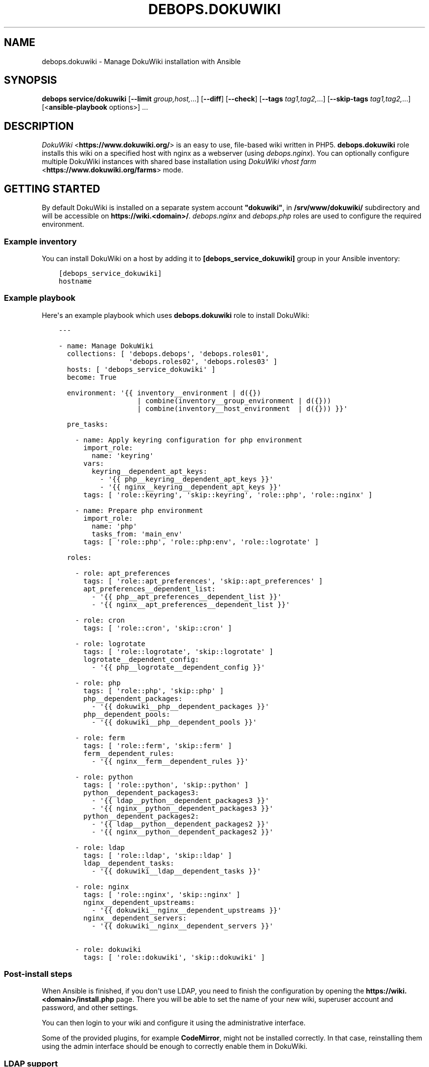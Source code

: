 .\" Man page generated from reStructuredText.
.
.TH "DEBOPS.DOKUWIKI" "5" "Sep 02, 2022" "v2.3.6" "DebOps"
.SH NAME
debops.dokuwiki \- Manage DokuWiki installation with Ansible
.
.nr rst2man-indent-level 0
.
.de1 rstReportMargin
\\$1 \\n[an-margin]
level \\n[rst2man-indent-level]
level margin: \\n[rst2man-indent\\n[rst2man-indent-level]]
-
\\n[rst2man-indent0]
\\n[rst2man-indent1]
\\n[rst2man-indent2]
..
.de1 INDENT
.\" .rstReportMargin pre:
. RS \\$1
. nr rst2man-indent\\n[rst2man-indent-level] \\n[an-margin]
. nr rst2man-indent-level +1
.\" .rstReportMargin post:
..
.de UNINDENT
. RE
.\" indent \\n[an-margin]
.\" old: \\n[rst2man-indent\\n[rst2man-indent-level]]
.nr rst2man-indent-level -1
.\" new: \\n[rst2man-indent\\n[rst2man-indent-level]]
.in \\n[rst2man-indent\\n[rst2man-indent-level]]u
..
.SH SYNOPSIS
.sp
\fBdebops service/dokuwiki\fP [\fB\-\-limit\fP \fIgroup,host,\fP\&...] [\fB\-\-diff\fP] [\fB\-\-check\fP] [\fB\-\-tags\fP \fItag1,tag2,\fP\&...] [\fB\-\-skip\-tags\fP \fItag1,tag2,\fP\&...] [<\fBansible\-playbook\fP options>] ...
.SH DESCRIPTION
.sp
\fI\%DokuWiki\fP <\fBhttps://www.dokuwiki.org/\fP> is an easy to use, file\-based wiki written in PHP5.
\fBdebops.dokuwiki\fP role installs this wiki on a specified host with nginx
as a webserver (using \fI\%debops.nginx\fP). You can optionally
configure multiple DokuWiki instances with shared base installation using
\fI\%DokuWiki vhost farm\fP <\fBhttps://www.dokuwiki.org/farms\fP> mode.
.SH GETTING STARTED
.sp
By default DokuWiki is installed on a separate system account \fB"dokuwiki"\fP,
in \fB/srv/www/dokuwiki/\fP subdirectory and will be accessible on
\fBhttps://wiki.<domain>/\fP\&. \fI\%debops.nginx\fP and \fI\%debops.php\fP roles are used
to configure the required environment.
.SS Example inventory
.sp
You can install DokuWiki on a host by adding it to
\fB[debops_service_dokuwiki]\fP group in your Ansible inventory:
.INDENT 0.0
.INDENT 3.5
.sp
.nf
.ft C
[debops_service_dokuwiki]
hostname
.ft P
.fi
.UNINDENT
.UNINDENT
.SS Example playbook
.sp
Here\(aqs an example playbook which uses \fBdebops.dokuwiki\fP role to install
DokuWiki:
.INDENT 0.0
.INDENT 3.5
.sp
.nf
.ft C
\-\-\-

\- name: Manage DokuWiki
  collections: [ \(aqdebops.debops\(aq, \(aqdebops.roles01\(aq,
                 \(aqdebops.roles02\(aq, \(aqdebops.roles03\(aq ]
  hosts: [ \(aqdebops_service_dokuwiki\(aq ]
  become: True

  environment: \(aq{{ inventory__environment | d({})
                   | combine(inventory__group_environment | d({}))
                   | combine(inventory__host_environment  | d({})) }}\(aq

  pre_tasks:

    \- name: Apply keyring configuration for php environment
      import_role:
        name: \(aqkeyring\(aq
      vars:
        keyring__dependent_apt_keys:
          \- \(aq{{ php__keyring__dependent_apt_keys }}\(aq
          \- \(aq{{ nginx__keyring__dependent_apt_keys }}\(aq
      tags: [ \(aqrole::keyring\(aq, \(aqskip::keyring\(aq, \(aqrole::php\(aq, \(aqrole::nginx\(aq ]

    \- name: Prepare php environment
      import_role:
        name: \(aqphp\(aq
        tasks_from: \(aqmain_env\(aq
      tags: [ \(aqrole::php\(aq, \(aqrole::php:env\(aq, \(aqrole::logrotate\(aq ]

  roles:

    \- role: apt_preferences
      tags: [ \(aqrole::apt_preferences\(aq, \(aqskip::apt_preferences\(aq ]
      apt_preferences__dependent_list:
        \- \(aq{{ php__apt_preferences__dependent_list }}\(aq
        \- \(aq{{ nginx__apt_preferences__dependent_list }}\(aq

    \- role: cron
      tags: [ \(aqrole::cron\(aq, \(aqskip::cron\(aq ]

    \- role: logrotate
      tags: [ \(aqrole::logrotate\(aq, \(aqskip::logrotate\(aq ]
      logrotate__dependent_config:
        \- \(aq{{ php__logrotate__dependent_config }}\(aq

    \- role: php
      tags: [ \(aqrole::php\(aq, \(aqskip::php\(aq ]
      php__dependent_packages:
        \- \(aq{{ dokuwiki__php__dependent_packages }}\(aq
      php__dependent_pools:
        \- \(aq{{ dokuwiki__php__dependent_pools }}\(aq

    \- role: ferm
      tags: [ \(aqrole::ferm\(aq, \(aqskip::ferm\(aq ]
      ferm__dependent_rules:
        \- \(aq{{ nginx__ferm__dependent_rules }}\(aq

    \- role: python
      tags: [ \(aqrole::python\(aq, \(aqskip::python\(aq ]
      python__dependent_packages3:
        \- \(aq{{ ldap__python__dependent_packages3 }}\(aq
        \- \(aq{{ nginx__python__dependent_packages3 }}\(aq
      python__dependent_packages2:
        \- \(aq{{ ldap__python__dependent_packages2 }}\(aq
        \- \(aq{{ nginx__python__dependent_packages2 }}\(aq

    \- role: ldap
      tags: [ \(aqrole::ldap\(aq, \(aqskip::ldap\(aq ]
      ldap__dependent_tasks:
        \- \(aq{{ dokuwiki__ldap__dependent_tasks }}\(aq

    \- role: nginx
      tags: [ \(aqrole::nginx\(aq, \(aqskip::nginx\(aq ]
      nginx__dependent_upstreams:
        \- \(aq{{ dokuwiki__nginx__dependent_upstreams }}\(aq
      nginx__dependent_servers:
        \- \(aq{{ dokuwiki__nginx__dependent_servers }}\(aq

    \- role: dokuwiki
      tags: [ \(aqrole::dokuwiki\(aq, \(aqskip::dokuwiki\(aq ]

.ft P
.fi
.UNINDENT
.UNINDENT
.SS Post\-install steps
.sp
When Ansible is finished, if you don\(aqt use LDAP, you need to finish the
configuration by opening the \fBhttps://wiki.<domain>/install.php\fP page. There
you will be able to set the name of your new wiki, superuser account and
password, and other settings.
.sp
You can then login to your wiki and configure it using the administrative
interface.
.sp
Some of the provided plugins, for example \fBCodeMirror\fP, might not be
installed correctly. In that case, reinstalling them using the admin interface
should be enough to correctly enable them in DokuWiki.
.SS LDAP support
.sp
If the LDAP environment managed by the \fI\%debops.ldap\fP role is configured on
a host on which DokuWiki is installed, the \fI\%debops.dokuwiki\fP role will
automatically integrate with it and configure LDAP authentication. In that
case, use of the \fB/install.php\fP script might break the installation because
the install script disables all authentication plugins apart from the
\fBauthplain\fP plugin, using the \fBconf/plugins.local.php\fP configuration
file. You can still do it if you wish, just remember to remove the \fBauthldap\fP
entry from the mentioned file afterwards to restore LDAP support.
.sp
Alternatively, you can finish installation after logging in using an
administrator account. You will have to define basic set of ACLs using the ACL
manager \- for example to make the whole wiki require authentication to read,
you can define an ACL entry for \fB@ALL\fP to "None", and an ACL entry for
\fB@USER\fP to "Upload", which will give users the broadest set of permissions
without allowing normal users to delete things. The name of the wiki and
license used by the wiki can be set in the Configuration Manager.
.sp
The \fI\%debops.dokuwiki\fP role by default creates a separate LDAP object (via
the \fI\%debops.ldap\fP role) that contains the definition of user groups used
by DokuWiki. The LDAP object will be a child of the LDAP account object used to
access the LDAP directory. This configuration is meant to allow configuration
of private DokuWiki instances for different groups of users in the LDAP
directory. If you want to instead use the global groups defined in LDAP, you
can change that by setting the \fI\%dokuwiki__ldap_private_groups\fP variable
to \fBFalse\fP\&.
.sp
One LDAP group will be created by default \- "DokuWiki Administrators". This is
a \fBgroupOfNames\fP LDAP object that grants the superuser access to the wiki to
people specified using the \fBmember\fP attribute. You can define your own
additional groups in the same manner as long as they are put below the
\fBou=Groups\fP LDAP object used by the wiki. Inside of the DokuWiki ACL manager,
these groups have to be specified with the \fB@\fP prefix, for example
\fB@DokuWiki Administrators\fP\&.
.sp
By default access to DokuWiki service is limited to user accounts that have the
\fBauthorizedService\fP attribute with either \fBdokuwiki\fP, \fBweb\-public\fP or
\fB*\fP values. To change the requirements or give access to the service to all
users, you can edit the LDAP user filter used by DokuWiki, specified in the
\fI\%dokuwiki__ldap_user_filter\fP variable.
.sp
You should also read the \fI\%LDAP Directory Information Tree\fP for details about LDAP
objects and directory structure configured by the \fI\%debops.dokuwiki\fP role.
.SH AUTHOR
Maciej Delmanowski
.SH COPYRIGHT
2014-2022, Maciej Delmanowski, Nick Janetakis, Robin Schneider and others
.\" Generated by docutils manpage writer.
.
